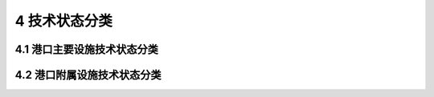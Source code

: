 4 技术状态分类
==============

.. raw:: html

  <h2 id="test111">4 技术状态分类</h2>

4.1 港口主要设施技术状态分类
-----------------------------------------------  

.. raw:: html

 <p style="text-align:justify"><a href="#id4.1.1"> 4.1.1</a> <span id="id4.1.1"> 港口主要设施技术状态类别划分应符合<a href="#B4.1.1">表4.1.1</a>的规定。</span></p>

.. raw:: html

      <style>
     #biaoge {
         border: 2px solid black;
         border-collapse: collapse;
         margin-bottom:1px;
        
      }
      th, td {
         padding-top: 5px;
         padding-bottom:5px;
         padding-left:5px;
         padding-right:5px;
         border: 1px solid black;
         
      }
      #eqzs {
         border: 0px;
      }
      #dhbg {
        vertical-align: middle;
      }
     </style>

		<table id="biaoge" style="font-family:times new roman">

         <caption style="caption-side:top;text-align: center;color:black" ><b style="text-align:center"> <div id="B4.1.1">表4.1.1 港口主要设施技术状态分类</b></caption>	
              
		    <tr>
		      <td align="center"   width="100px"  id="dhbg">技术类别</td>
		      <td align="center"   width="100px"  id="dhbg">技术状态</td>
			  <td align="center"   width="700px"  id="dhbg">评定标准</td>
 		    </tr>
		    <tr>
		      <td align="center"  id="dhbg">一类</td>
		      <td align="center"  id="dhbg">好</td>
			  <td align="left"  id="dhbg">①重要部位及构件有个别轻度损坏;<br/>②次要部位及构件有少量中度损坏;<br/>③结构元明显沉降、位移或变形;<br/>④承载力不低于设计值</td>
 		    </tr>
		      <td align="center"  id="dhbg">二类</td>
		      <td align="center"  id="dhbg">较好</td>
			  <td align="left"  id="dhbg">①重要部位及构件完好;<br/>②次要部位及构件个别轻度损坏;<br/>③结构基本无祝降、位移或变形;<br/>④承载力不低于设计值</td>
 		    </tr>
		      <td align="center"  id="dhbg">三类</td>
		      <td align="center"  id="dhbg">较差</td>
			  <td align="left"  id="dhbg">①重要部位及构件有少量巾度损坏或出现轻度功能性损坏，但发展缓慢，尚能维持正常使用;<br/>②次要部位及构件有大量中度损坏或少量严重损坏，功能降低，进一步恶化将不利于重要构件的安全或正常使用；<br/>③结构有沉降、{立移或变形，不影响整体稳定;<br/>④承载力不低于设计值</td>
 		    </tr>   
		      <td align="center"  id="dhbg">四类</td>
		      <td align="center"  id="dhbg">差</td>
			  <td align="left"  id="dhbg">①重要部位及构件有大量中度损坏或劣化，或出现功能性损坏，但发展缓慢，尚能维持使用;<br/>②次要部位及构件有大量严重损坏或劣化，功能明显降低，不利于重要构件的安全或正常使用；<br/>③结构沉降、位移或变形较大，影响整体稳定;<br/>④承戦力低于设计值</td>
 		    </tr> 
		      <td align="center"  id="dhbg">五类</td>
		      <td align="center"  id="dhbg">危险</td>
			  <td align="left"  id="dhbg">①重要部位及构件有大量严重损坏或劣化，出现功能性损坏且发展迅速，不能维持使用;<br/>②次要部位及构件有大量严重损坏或劣化，失去应有功能;<br/>③结构沉降、位移或变形严重，整体不稳定；<br/>④承载力低于设计值</td>
 		    </tr>                                            
		</table>

 <p style="text-indent:2em;" ><font size="2"> 
 <ul>
 <li style="list-style-type: none;">注：①完好——表示结构或构件未出现损坏或劣化；</li> 
 <li style="list-style-type: none;">&emsp;&emsp;&nbsp; ②损坏——表示构件表面的可见破损。对混凝土结构，包括棱角破损、裂缝、表面剥落、脱空层裂、露筋等；对钢结构，包括杆件断裂、局部变形、煤缝开裂、连接件损坏等；对砌筑结构，包括砌体裂缝、松动、断裂或崩塌等；对抛筑结构，包括抛填体松动、下滑或局部崖塌等；对各类面层，包括裂缝、表面剥落、坑槽或坑洼等；</li> 
 <li style="list-style-type: none;">&emsp;&emsp;&nbsp; ③劣化——表示结构材料性能退化。主要为混凝土强度和耐久性能等；</li> 
 <li style="list-style-type: none;">&emsp;&emsp;&nbsp; ④表中的"个别"、"少量"、"大量"为描述结构损坏或劣化数量的用语，根据损坏或劣化数量对结构功能的影响，按下列百分比掌握:<br/>&emsp;&emsp;&nbsp;当出现损坏或劣化的数量按构件数量比例统计时，"个别" 为小于构件总数量的10%，"少量"为构件总数量的 10% - 20% ，"大量"为构件总数量的 20%品以上:<br/>&emsp;&emsp;&nbsp;出现损坏或劣化的数量按占所在面积或所在构件长度比例统计时，"个别"为小于所在面积或构件长度10% ，"少量"为所在面积或构件长度的 10% -20% ，"大量"为所在面积或构件长度的 20% 以上;</li> 
 <li style="list-style-type: none;">&emsp;&emsp;&nbsp; ⑤表中的“轻度”、“中度”、“严重”是描述结构损坏或劣化程度的用语，根据损坏或劣化的程度对结构功能和耐久性的影响程度规定如下：<br/>&emsp;&emsp;&nbsp;对于桩、梁、板、沉箱、扶壁等构件裂绩，“轻度”为一般裂缝，裂缝宽度小于0.3 mm;“中度”为顺筋裂缝，裂缝宽度在0.3~1.0 mm之间，无结构裂缝；“严重”为涨裂性顺筋裂缝或网状裂缝，裂缝宽度大于1.0 mm,或有贯穿性裂缝；<br/>&emsp;&emsp;&nbsp;对于方块、胸墙、墩台等构件，“轻度裂缝”为裂缝宽度小于0.5 mm;“中度裂缝”为裂鳞宽度在0.5～3.0 mm之间；“严重裂缝”为裂缝宽度大于3.0 mm;<br/>&emsp;&emsp;&nbsp;对混凝土构件表面剥落露石，“轻度”为个别处剥落露石；“中度”为少量剥落露石，深度未超过钢筋保护层；“严重”为大量剥落露石，深度超过钢筋保护层或形成空穴；<br/>&emsp;&emsp;&nbsp;对混凝土表面破损，“轻度”为破损深度较少或深度不超过钢筋保护层厚度；“中度”为破损深度较大或超过钢筋保护层厚度或局部外层钢筋暴露；“严重”为破损深度或面积较大或钢筋暴露；<br/>&emsp;&emsp;&nbsp;对砌体，“轻度”为砌体微细裂缝或松动；“中度”为砌体明显裂缝或松动；“严重”为有局部断裂或崩塌；<br/>&emsp;&emsp;&nbsp;对抛筑体，“轻度”为护面块体少量稀疏或松动；“中度”为护面块体有明显松动或下滑拔缝；“严重”为局部崩塌；<br/>&emsp;&emsp;&nbsp;对混凝土面层和铺砌面层，“轻度”为有一般裂缝或表而缺陷；“中度”为有浅坑槽或板块断裂；“严重”为有普遍坑洼或严重破损；<br/>&emsp;&emsp;&nbsp;对沥青混凝土面层，“轻度”为有裂缝或一般缺陷；“中度”为有坑槽或波浪型起伏；“严重”为有普逍坑洼或严重破损；</li> 
 <li style="list-style-type: none;">&emsp;&emsp;&nbsp; ⑥第四、第五类中发生真中一种定为该类别;</li> 
 <li style="list-style-type: none;">&emsp;&emsp;&nbsp; ⑦表4.1.2-表4.1.6表示的损坏和劣化解释同本表注。</li> 
 </ul>
 </font></p>
 
 <p style="text-align:justify"><a href="#id4.1.2"> 4.1.2</a> <span id="id4.1.2"> 码头的技术状态类别划分应符合<a href="#B4.1.2.1">表4.1.2-1</a>-<a href="#B4.1.2.4">表4.1.2-4</a>的规定。</span></p> 
 
.. raw:: html

      <style>
     #biaoge {
         border: 2px solid black;
         border-collapse: collapse;
         margin-bottom:1px;
        
      }
      th, td {
         padding-top: 5px;
         padding-bottom:5px;
         padding-left:5px;
         padding-right:5px;
         border: 1px solid black;
         
      }
      #eqzs {
         border: 0px;
      }
      #dhbg {
        vertical-align: middle;
      }
     </style>

		<table id="biaoge" style="font-family:times new roman">

         <caption style="caption-side:top;text-align: center;color:black" ><b style="text-align:center"> <div id="B4.1.2.1">表4.1.2-1 重力式码头技术状态分类</b></caption>	
              
		    <tr>
		      <td align="center"   colspan="2" rowspan="2" id="dhbg">项目</td>
              <!-- <td></td> -->
		      <td align="center"   colspan="5" id="dhbg">技术状态</td>
			  <!-- <td></td> -->
              <!-- <td></td> -->
              <!-- <td></td> -->
              <!-- <td></td> -->   
 		    </tr>
		    <tr>
		      <!-- <td></td> -->
              <!-- <td></td> -->
		      <td align="center"   width="150px" id="dhbg">一类（好）</td>
			  <td align="center"   width="160px" id="dhbg">二类（较好）</td>
              <td align="center"   width="160px" id="dhbg">三类（较差）</td>
              <td align="center"   width="160px" id="dhbg">四类（差）</td>
              <td align="center"   width="160px" id="dhbg">五类（危险）</td>  
 		    </tr>
		    <tr>
		      <td align="center"   colspan="2"  id="dhbg">结构沉降、位移，整体稳定</td>
              <!-- <td></td> -->
		      <td align="left"   id="dhbg">基本无沉降、位移、整体稳定</td>
			  <td align="left"   id="dhbg">无明显沉降、位移、整体稳定</td>
              <td align="left"   id="dhbg">有明显沉降、位移，不影响整体稳定</td>
              <td align="left"   id="dhbg">沉降、位移较大，影响整体稳定</td>
              <td align="left"   id="dhbg">沉降、位移严重，整体不稳定</td>  
 		    </tr>
		    <tr>
		      <td align="center"   rowspan="2" width="50px" id="dhbg">上部结构</td>
              <td align="center"   width="60px" id="dhbg">面层</td>
		      <td align="left"   id="dhbg">完好，或有轻度损坏；变形缝完好</td>
			  <td align="left"   id="dhbg">小于10%的板块中度损坏；变形缝局部损坏，不影响正常使用</td>
              <td align="left"   id="dhbg">10%~20%的板块中度损坏，或小于10%的板块严重损坏；变形缝普遍缺损；影响正常使用</td>
              <td align="leftr"   id="dhbg">20%以上的板块中度损坏，或10%以上的板块严重破损坏；变形缝严重缺损、失效；严重影响正常使用</td>
              <td align="center"   id="dhbg">—</td>  
 		    </tr>  
		    <tr>
		      <!-- <td></td> -->
              <td align="center"   id="dhbg">胸墙</td>
		      <td align="left"   id="dhbg">完好，或有轻度损坏；钢筋无锈蚀</td>
			  <td align="left"   id="dhbg">小于10%的墙段中度损坏；钢筋局部锈蚀</td>
              <td align="left"   id="dhbg">10%~20%的墙段中度损坏，或小于10%的墙段严重损坏；钢筋明显锈蚀</td>
              <td align="left"   id="dhbg">20%以上的墙段中度损坏或10%以上的墙段严重裂缝、表面损坏，钢筋严重锈蚀</td>
              <td align="center"   id="dhbg">—</td>  
 		    </tr>  
		    <tr>
		      <td align="center"   rowspan="3"id="dhbg">墙身</td>
              <td align="center"   id="dhbg">方块</td>
		      <td align="left"   id="dhbg">完好，或有轻度损坏，表面无明显剥落</td>
			  <td align="left"   id="dhbg">小于10%的构件中度损坏，表面剥落</td>
              <td align="left"   id="dhbg">10%~20%的构件中度损坏，表面剥落或小于10%的构件严重损坏或断裂</td>
              <td align="left"   id="dhbg">20%以上的构件中度损坏，表面剥落或10%以上的构件严重损坏或断裂</td>
              <td align="center"   id="dhbg">—</td>  
 		    </tr>  
		    <tr>
		      <!-- <td></td> -->
              <td align="center"   id="dhbg">沉箱扶壁圆筒</td>
		      <td align="left"   id="dhbg">完好，或构件有轻度损坏；无裂缝、表面剥落</td>
			  <td align="left"   id="dhbg">小于5%的构件中度损坏、裂缝、表面剥落，钢筋有局部锈蚀</td>
              <td align="left"   id="dhbg">5%~10%的构件中度损坏或小于5%的构件严重损坏、裂缝、表面剥落，钢筋有明显锈蚀</td>
              <td align="left"   id="dhbg">10%~20%以上的构件中度损坏或5%~10%的构件严重损坏、裂缝、表面剥落，钢筋锈蚀广泛</td>
              <td align="left"   id="dhbg">20%以上的构件中度损坏或10%以上的构件严重损坏、裂缝、表面剥落，钢筋锈蚀缩径</td>  
 		    </tr> 
		    <tr>
		      <!-- <td></td> -->
              <td align="center"   id="dhbg">构件安装接缝</td>
		      <td align="left"   id="dhbg">完好，或有轻度损坏，无漏砂</td>
			  <td align="left"   id="dhbg">小于5%的接缝中度损坏，无漏砂</td>
              <td align="left"   id="dhbg">5%~10%的接缝中度损坏，无漏砂</td>
              <td align="left"   id="dhbg">10%~20%的接缝中度损坏或小于10%的接缝严重损坏，局部漏砂</td>
              <td align="left"   id="dhbg">20%以上的接缝中度损坏或10%以上的接缝严重损坏，严重漏砂</td>  
 		    </tr> 
            <tr>
		      <td align="center"   colspan="2"  id="dhbg">后方接岸</td>
              <!-- <td></td> -->
		      <td align="left"   id="dhbg">交接平顺，无明显差异沉降</td>
			  <td align="left"   id="dhbg">交接欠平顺，有差异沉降，但不影响正常使用</td>
              <td align="left"   id="dhbg">有明显差异沉降，影响真常使用</td>
              <td align="left"   id="dhbg">有明显差异沉降或局部塌陷，影响使用</td>
              <td align="left"   id="dhbg">差异沉降过大、出现塌陷或大量漏砂，严重影响使用</td>  
 		    </tr> 
            <tr>
		      <td align="center"   colspan="2"  id="dhbg">基床</td>
              <!-- <td></td> -->
		      <td align="left"   id="dhbg">完好，无冲刷损坏</td>
			  <td align="left"   id="dhbg">有轻微冲刷损坏，但墙身基底未淘空</td>
              <td align="left"   id="dhbg">有轻微冲刷损坏，墙身基底淘空深入长度不超过墙身宽度的10%</td>
              <td align="left"   id="dhbg">有明显冲刷损坏，墙身基底淘空深入长度不超过墙身宽度的20%</td>
              <td align="left"   id="dhbg">有严重冲刷损坏，墙身基底淘空深入长度超过墙身宽度的20%</td>  
 		    </tr>                                                         
		</table>

 <p style="text-indent:2em;" ><font size="2"> 
 <ul>
 <li style="list-style-type: none;">注：①正砌空心块体和一次安装出水空心方块，按沉箱、扶壁、圆筒类构件执行；</li> 
 <li style="list-style-type: none;">&emsp;&emsp;&nbsp; ②钢圆筒和码头钢战桥的劣化，按高桩码头的有关规定执行;</li> 
 <li style="list-style-type: none;">&emsp;&emsp;&nbsp; ③重力墩式码头的上部结构，按高桩码头的有关规定执行;</li> 
 <li style="list-style-type: none;">&emsp;&emsp;&nbsp; ④当表中技术状态类别采用百分数表示有重叠时，根据设施的具体情况选定。</li> 
 </ul>
 </font></p>


       <style>
     #biaoge {
         border: 2px solid black;
         border-collapse: collapse;
         margin-bottom:1px;
        
      }
      th, td {
         padding-top: 5px;
         padding-bottom:5px;
         padding-left:5px;
         padding-right:5px;
         border: 1px solid black;
         
      }
      #eqzs {
         border: 0px;
      }
      #dhbg {
        vertical-align: middle;
      }
     </style>

		<table id="biaoge" style="font-family:times new roman">

         <caption style="caption-side:top;text-align: center;color:black" ><b style="text-align:center"> <div id="B4.1.2.2">表4.1.2-2 高桩码头技术状态分类</b></caption>	
              
		    <tr>
		      <td align="center"   colspan="2" rowspan="2" id="dhbg">项目</td>
              <!-- <td></td> -->
		      <td align="center"   colspan="5" id="dhbg">技术状态</td>
			  <!-- <td></td> -->
              <!-- <td></td> -->
              <!-- <td></td> -->
              <!-- <td></td> -->   
 		    </tr>
		    <tr>
		      <!-- <td></td> -->
              <!-- <td></td> -->
		      <td align="center"   width="150px" id="dhbg">一类（好）</td>
			  <td align="center"   width="160px" id="dhbg">二类（较好）</td>
              <td align="center"   width="160px" id="dhbg">三类（较差）</td>
              <td align="center"   width="160px" id="dhbg">四类（差）</td>
              <td align="center"   width="160px" id="dhbg">五类（危险）</td>  
 		    </tr>
            <tr>
		      <td align="center"   colspan="2"  id="dhbg">结构沉降、位移、整体稳定</td>
              <!-- <td></td> -->
		      <td align="left"   id="dhbg">基本无沉降，位移，整体稳定</td>
			  <td align="left"   id="dhbg">无明显沉降、位移，整体稳定</td>
              <td align="left"   id="dhbg">无明显沉降、有明显位移，不影响整体稳定</td>
              <td align="left"   id="dhbg">沉降、位移较大，影响整体稳定</td>
              <td align="left"   id="dhbg">沉降、位移严重，整体不稳定</td>  
 		    </tr> 
            <tr>
		      <td align="center"   colspan="2"  id="dhbg">接岸结构</td>
              <!-- <td></td> -->
		      <td align="left"   id="dhbg">交接平顺，无差异沉降</td>
			  <td align="left"   id="dhbg">交接平顺，有轻度差异沉降</td>
              <td align="left"   id="dhbg">有差异沉降，局部有轻微塌陷</td>
              <td align="left"   id="dhbg">有明显差异沉降，局部塌陷，影响使用</td>
              <td align="left"   id="dhbg">差异沉降过大、漏砂、塌陷范围较大，严重影响使用</td>  
 		    </tr> 
            <tr>
		      <td align="center"   colspan="2"  id="dhbg">面层</td>
              <!-- <td></td> -->
		      <td align="left"   id="dhbg">完好，或板块有轻微龟裂，变形缝完好</td>
			  <td align="left"   id="dhbg">小于10%的板块有龟裂，变形缝局部损坏；不影响使用</td>
              <td align="left"   id="dhbg">10%~20%的板块有裂缝、剥落、浅坑槽，变形缝普遍损坏，影响使用</td>
              <td align="left"   id="dhbg">20%以上的板块有严重剥落、损坏；变形缝严重损坏；严重影响使用</td>
              <td align="center"   id="dhbg">—</td>  
 		    </tr>                         
		    <tr>
		      <td align="center"   rowspan="7" width="50px" id="dhbg">上部结构</td>
              <td align="center"   width="60px" id="dhbg">混凝土板</td>
		      <td align="left"   id="dhbg">完好，或轻度表面损坏；无锈迹</td>
			  <td align="left"   id="dhbg">小于5%的构件轻度损坏、裂缝，局部空鼓，有局部锈迹</td>
              <td align="left"   id="dhbg">5%~20%的构件轻度损坏，或小于10%的构件中度损坏、裂缝、剥落，钢筋轻微锈蚀</td>
              <td align="left"   id="dhbg">20%以上的构件轻度损坏，或10%~20%的构件中度损坏、裂缝、剥落，钢筋普遍锈蚀</td>
              <td align="left"   id="dhbg">20%以上的构件中度损坏、裂缝、剥落，钢筋严重锈蚀缩径</td>  
 		    </tr>  
		    <tr>
		      <!-- <td></td> -->
              <td align="center"   id="dhbg">混凝土梁</td>
		      <td align="left"   id="dhbg">完好，或有轻度损坏，无裂缝，无锈迹</td>
			  <td align="left"   id="dhbg">小于5%的构件轻度损坏、裂缝，局部锈迹</td>
              <td align="left"   id="dhbg">5%~20%的构件轻度损坏，或小于5%的构件中度损坏、裂缝、剥落，钢筋局部锈蚀</td>
              <td align="left"   id="dhbg">10%~20%的构件轻度损坏，或5%~10%的构件中度损坏、裂缝、剥落，钢筋锈蚀广泛</td>
              <td align="left"   id="dhbg">20%以上的构件轻度损坏、10%以上的构件中度损坏或有严重损坏、裂缝、剥落，钢筋严重锈蚀缩径</td>  
 		    </tr>  
		    <tr>
		      <!-- <td></td> -->
              <td align="center"   id="dhbg">桩帽墩台</td>
		      <td align="left"   id="dhbg">完好，或有轻度损坏，无锈迹</td>
			  <td align="left"   id="dhbg">小于10%的构件轻度损坏，无剥落，有锈迹</td>
              <td align="left"   id="dhbg">10%~20%的构件轻度损坏，或小于5%的构件中度损坏，剥落钢筋局部锈蚀</td>
              <td align="left"   id="dhbg">20%以上的构件轻度损坏，或10%~20%的构件中度损坏、剥落或劈裂，影响结构性能</td>
              <td align="left"   id="dhbg">20%以上的构件中度损坏或有严重损坏、剥落或劈裂，严重影响结构性能</td>  
 		    </tr>  
		    <tr>
		      <!-- <td></td> -->
              <td align="center"   id="dhbg">钢结构</td>
		      <td align="left"   id="dhbg">各部件及焊缝完好，栓接节点无松动，涂层完好</td>
			  <td align="left"   id="dhbg">各部件及焊缝完好，栓接节点无松动，小于5%的涂层面积失效</td>
              <td align="left"   id="dhbg">次要部件局部变形或焊缝裂纹，小于10%的栓接节点松动，5%~10%的涂层面积失效</td>
              <td align="left"   id="dhbg">个别主要构件扭曲、损坏裂纹、开焊，5%~10%的栓接节点松动，10%~30%的涂层面积失效，钢材锈蚀明显</td>
              <td align="left"   id="dhbg">20%以上主要构件严重扭曲、开焊，栓接节点松动30%以上涂层面积失效，刚才严重锈蚀</td>  
 		    </tr> 
		    <tr>
		      <!-- <td></td> -->
              <td align="center"   id="dhbg">混凝土桩</td>
		      <td align="left"   id="dhbg">完好，无损坏，无裂缝，无锈迹</td>
			  <td align="left"   id="dhbg">小于5%的构件轻度损坏、裂缝，无明显锈迹</td>
              <td align="left"   id="dhbg">5%~10%的构件轻度损坏，或小于5%的构件中度损坏、裂缝，局部有锈迹，无严重损坏</td>
              <td align="left"   id="dhbg">10%以上的构件轻度损坏，或5%~10%的构件中度损坏、裂缝，局部露筋、锈蚀，或个别严重损坏</td>
              <td align="left"   id="dhbg">10%以上的构件中度损坏，或小于5%的构件严重损坏、裂缝，钢筋严重锈蚀缩径</td>  
 		    </tr> 
		    <tr>
		      <!-- <td></td> -->
              <td align="center"   id="dhbg">混凝土管桩</td>
		      <td align="left"   id="dhbg">完好，无裂缝，无锈迹</td>
			  <td align="left"   id="dhbg">小于3%的构件轻度损坏，轻度裂缝，无锈迹</td>
              <td align="left"   id="dhbg">3%-5%的构件轻度损坏，轻度裂缝，局部有锈迹</td>
              <td align="left"   id="dhbg">5%以上的构件轻度损坏或个别构件中度损坏，中度裂缝，有明显锈迹</td>
              <td align="left"   id="dhbg">5%以上的构件中度或有严重损坏，严重裂缝，钢筋明显锈蚀</td>  
 		    </tr>
		    <tr>
		      <!-- <td></td> -->
              <td align="center"   id="dhbg">钢管桩</td>
		      <td align="left"   id="dhbg">完好，涂层无损面枫失效，电化学防坏，电化学防护正常有效</td>
			  <td align="left"   id="dhbg">小于20%的涂层护基本正常有效，预留锈蚀厚度减小不超过设计的30%</td>
              <td align="left"   id="dhbg">小于20%涂层面积失效，电化学防护基本正常有效，预留锈蚀厚度减小超过设计的30%</td>
              <td align="left"   id="dhbg">20%-50%的涂层面积失效，电化学防护不正常，有明显锈坑、预留锈蚀厚度减小超过设计的90%</td>
              <td align="left"   id="dhbg">50%以上涂层面积失效，电化学防护无效，有严重锈坑、孔洞，10%以上钢材截面削弱</td>  
 		    </tr>                      
		    <tr>
		      <td align="center"   colspan="2"  id="dhbg">下部棱体与护坡</td>
              <!-- <td></td> -->
		      <td align="center"   id="dhbg">断面完好，破面无损坏</td>
			  <td align="center"   id="dhbg">断面完好，破面有轻微损坏</td>
              <td align="center"   id="dhbg">坡面有中度损坏或局部下沉，对桩基无影响</td>
              <td align="center"   id="dhbg">坡面不整，断面有明显变化，对桩基有影响</td>
              <td align="center"   id="dhbg">坡面严重损坏，桩后隆起，对桩基有严重影响</td>  
 		    </tr>                                                                  
		</table>

 <p style="text-indent:2em;" ><font size="2"> 
 <ul>
 <li style="list-style-type: none;">注:①桩基墩式码头与核桥按本表的规定执行;</li> 
 <li style="list-style-type: none;">&emsp;&emsp;&nbsp; ②桩与上都结构有脱离时，应进行检测，根据检测结果确定技术状态类别;</li> 
 <li style="list-style-type: none;">&emsp;&emsp;&nbsp; ③当表中技术状态类别采用百分数表示有重叠时，根据设施的具体情况选定。</li> 
 </ul>
 </font></p>

       <style>
     #biaoge {
         border: 2px solid black;
         border-collapse: collapse;
         margin-bottom:1px;
        
      }
      th, td {
         padding-top: 5px;
         padding-bottom:5px;
         padding-left:5px;
         padding-right:5px;
         border: 1px solid black;
         
      }
      #eqzs {
         border: 0px;
      }
      #dhbg {
        vertical-align: middle;
      }
     </style>

		<table id="biaoge" style="font-family:times new roman">

         <caption style="caption-side:top;text-align: center;color:black" ><b style="text-align:center"> <div id="B4.1.2.3">表4.1.2-3 板桩码头技术状态分类</b></caption>	
              
		    <tr>
		      <td align="center"   colspan="2" rowspan="2" id="dhbg">项目</td>
              <!-- <td></td> -->
		      <td align="center"   colspan="5" id="dhbg">技术状态</td>
			  <!-- <td></td> -->
              <!-- <td></td> -->
              <!-- <td></td> -->
              <!-- <td></td> -->   
 		    </tr>
		    <tr>
		      <!-- <td></td> -->
              <!-- <td></td> -->
		      <td align="center"   width="150px" id="dhbg">一类（好）</td>
			  <td align="center"   width="160px" id="dhbg">二类（较好）</td>
              <td align="center"   width="160px" id="dhbg">三类（较差）</td>
              <td align="center"   width="160px" id="dhbg">四类（差）</td>
              <td align="center"   width="160px" id="dhbg">五类（危险）</td>  
 		    </tr>
            <tr>
		      <td align="center"   colspan="2"  id="dhbg">结构沉降、位移、整体稳定</td>
              <!-- <td></td> -->
		      <td align="left"   id="dhbg">基本无沉降，位移和变形，整体稳定</td>
			  <td align="left"   id="dhbg">无明显沉降、位移和变形，整体稳定</td>
              <td align="left"   id="dhbg">有明显沉降、位移和变形，整体稳定</td>
              <td align="left"   id="dhbg">沉降、位移和变形较大，影响整体稳定</td>
              <td align="left"   id="dhbg">沉降、位移和变形严重，整体不稳定</td>  
 		    </tr> 
            <tr>
		      <td align="center"   colspan="2"  id="dhbg">面层与基层</td>
              <!-- <td></td> -->
		      <td align="left"   id="dhbg">完好，或有轻度损坏</td>
			  <td align="left"   id="dhbg">小于10%的板块中度损坏、裂缝，不影响正常使用</td>
              <td align="left"   id="dhbg">10%~20%的板块中度损坏，或小于10%的板块严重损坏、裂缝，影响正常使用</td>
              <td align="left"   id="dhbg">20%以上的板块中度损坏，或10%以上的板块严重损坏、裂缝，严重影响正常使用</td>
              <td align="center"   id="dhbg">—</td>  
 		    </tr>                         
		    <tr>
		      <td align="center"   rowspan="5" width="50px" id="dhbg">前墙与上部结构</td>
              <td align="center"   width="60px" id="dhbg">胸墙或帽梁、导梁</td>
		      <td align="left"   id="dhbg">完好，或有轻度损坏，无锈迹</td>
			  <td align="left"   id="dhbg">小于5%的段中度损坏、裂缝，有锈迹</td>
              <td align="left"   id="dhbg">5%~10%的段中度损坏、裂缝，有明显锈迹</td>
              <td align="left"   id="dhbg">10%~20%的段中度损坏，或小于5%的段严重损坏、裂缝，钢筋明显锈蚀</td>
              <td align="left"   id="dhbg">20%以上的段中度损坏，或5%以上的段严重损坏、裂缝，钢筋严重锈蚀缩径</td>  
 		    </tr>  
		    <tr>
		      <!-- <td></td> -->
              <td align="center"   id="dhbg">混凝土板桩</td>
		      <td align="left"   id="dhbg">完好，或轻度损坏、，无裂缝，无锈迹</td>
			  <td align="left"   id="dhbg">小于5%的桩轻度损坏、裂缝，无明显锈迹</td>
              <td align="left"   id="dhbg">5%~100%的桩轻度损坏，或小于5%的桩中度损坏、裂缝，有锈迹</td>
              <td align="left"   id="dhbg">10%~20%的桩轻度损坏，或5%~10%的桩中度损坏、裂缝，钢筋明显锈蚀</td>
              <td align="left"   id="dhbg">20%以上的桩轻度损坏、10%以上的桩中度损坏或有严重损坏、裂缝，钢筋严重锈蚀缩径</td>  
 		    </tr>  
		    <tr>
		      <!-- <td></td> -->
              <td align="center"   id="dhbg">钢板桩</td>
		      <td align="left"   id="dhbg">板面、锁口完好，无锈蚀</td>
			  <td align="left"   id="dhbg">板面和锁口完好，不大于5%的桩墓轻度损坏，锈蚀面积小于10%</td>
              <td align="left"   id="dhbg">锁口完好，锈蚀面积在10%-20%之间</td>
              <td align="left"   id="dhbg">锁口基本完好，锈蚀面积在20%以上</td>
              <td align="left"   id="dhbg">锁口失效，板桩断面明显削弱</td>  
 		    </tr>  
		    <tr>
		      <!-- <td></td> -->
              <td align="center"   id="dhbg">地下连续墙</td>
		      <td align="left"   id="dhbg">墙面完好，无损坏、剥落</td>
			  <td align="left"   id="dhbg">小于5%的段轻度损坏，无明显剥落、缝、锈迹</td>
              <td align="left"   id="dhbg">5%-10%的段轻度损坏，或小于5%的段中度损坏、裂缝，有锈迹</td>
              <td align="left"   id="dhbg">10%~20%的段轻度损坏，5%~10%的段中度损坏、裂缝，钢筋锈蚀广泛</td>
              <td align="left"   id="dhbg">20%以上的段轻度损坏、10%以上的段中度损坏或有严重损坏，钢筋严重锈蚀缩径</td>  
 		    </tr> 
		    <tr>
		      <!-- <td></td> -->
              <td align="center"   id="dhbg">板桩墙体间接缝</td>
		      <td align="left"   id="dhbg">接缝完好，无明显损坏</td>
			  <td align="left"   id="dhbg">小于10%的缝轻度缺损，无漏砂</td>
              <td align="left"   id="dhbg">小于10%的缝中度损坏，无漏砂</td>
              <td align="left"   id="dhbg">10%~20%的缝中度缺损，局部漏砂</td>
              <td align="left"   id="dhbg">20%以上的缝中度损坏或有严重缺损，严重漏砂</td>  
 		    </tr> 
		    <tr>
		      <td align="center"   colspan="2"  id="dhbg">锚硫钢拉杆</td>
              <!-- <td></td> -->
		      <td align="center"   id="dhbg">钢拉杆、连接件和防腐完好</td>
			  <td align="center"   id="dhbg">小于5%的图层轻度损坏，无锈迹</td>
              <td align="center"   id="dhbg">5%~10%的图层轻度损坏，或小于5%的涂层中度损坏，有明显锈迹</td>
              <td align="center"   id="dhbg">10%~20%的图层轻度损坏，或5%~10%的涂层中度损坏，钢拉杆锈蚀广泛</td>
              <td align="center"   id="dhbg">20%以上的图层轻度损坏、10%以上的涂层中度损坏或有严重损坏，钢拉杆严重锈蚀缩径</td>  
 		    </tr>                                                                  
		</table>

 <p style="text-indent:2em;" ><font size="2"> 
 <ul>
 <li style="list-style-type: none;">注：①沉降位移较大时应对锚旋结构进行检查;</li> 
 <li style="list-style-type: none;">&emsp;&emsp;&nbsp; ②当表中技术状态类别采用百分数表示有重叠时，根据设施的具体情况选定。</li> 
 </ul>
 </font></p>





        <style>
     #biaoge {
         border: 2px solid black;
         border-collapse: collapse;
         margin-bottom:1px;
        
      }
      th, td {
         padding-top: 5px;
         padding-bottom:5px;
         padding-left:5px;
         padding-right:5px;
         border: 1px solid black;
         
      }
      #eqzs {
         border: 0px;
      }
      #dhbg {
        vertical-align: middle;
      }
     </style>

		<table id="biaoge" style="font-family:times new roman">

         <caption style="caption-side:top;text-align: center;color:black" ><b style="text-align:center"> <div id="B4.1.2.4">表4.1.2-4 斜坡码头及浮码头技术状态分类</b></caption>	
              
		    <tr>
		      <td align="center"   colspan="2" rowspan="2" id="dhbg">项目</td>
              <!-- <td></td> -->
		      <td align="center"   colspan="5" id="dhbg">技术状态</td>
			  <!-- <td></td> -->
              <!-- <td></td> -->
              <!-- <td></td> -->
              <!-- <td></td> -->   
 		    </tr>
		    <tr>
		      <!-- <td></td> -->
              <!-- <td></td> -->
		      <td align="center"   width="150px" id="dhbg">一类（好）</td>
			  <td align="center"   width="160px" id="dhbg">二类（较好）</td>
              <td align="center"   width="160px" id="dhbg">三类（较差）</td>
              <td align="center"   width="160px" id="dhbg">四类（差）</td>
              <td align="center"   width="160px" id="dhbg">五类（危险）</td>  
 		    </tr>
            <tr>
		      <td align="center"   colspan="2"  id="dhbg">结构沉降、位移、整体稳定</td>
              <!-- <td></td> -->
		      <td align="left"   id="dhbg">基本无沉降，位移，整体稳定</td>
			  <td align="left"   id="dhbg">无明显沉降、位移，整体稳定</td>
              <td align="left"   id="dhbg">有明显沉降、位移，整体稳定</td>
              <td align="left"   id="dhbg">沉降、位移较大，但发展缓慢，影响整体稳定</td>
              <td align="left"   id="dhbg">沉降、位移严重，呈发展趋势，整体不稳定</td>  
 		    </tr> 
            <tr>
		      <td align="center"   colspan="2"  id="dhbg">实体斜坡道</td>
              <!-- <td></td> -->
		      <td align="left"   id="dhbg">面层、坡肩完好</td>
			  <td align="left"   id="dhbg">面层轻度损坏，面积小于10%，坡肩无损坏</td>
              <td align="left"   id="dhbg">面层中度损坏，面积小于10%，坡肩轻微损坏</td>
              <td align="left"   id="dhbg">10%~20%以上的面层中度损坏或有严重损坏，坡肩坍塌，垫层暴露</td>
              <td align="center"   id="dhbg">—</td>  
 		    </tr>                         
		    <tr>
		      <td align="center"   rowspan="2" width="50px" id="dhbg">架空斜坡道</td>
              <td align="center"   width="60px" id="dhbg">上部结构</td>
		      <td align="left"   id="dhbg">完好</td>
			  <td align="left"   id="dhbg">小于5%的构件轻度损坏、裂缝，无明显锈迹</td>
              <td align="left"   id="dhbg">5%~10%的构件轻度损坏，或小于5%的构件中度损坏、裂缝，有锈迹</td>
              <td align="left"   id="dhbg">10%以上的构件轻度损坏，或5%~10%的构件中度损坏，或个别构件严重损坏，钢筋锈蚀广泛</td>
              <td align="left"   id="dhbg">10%以上的构件中度损坏，或5%以上的构件严重损坏，裂缝宽度超限，钢筋锈蚀缩径</td>  
 		    </tr>  
		    <tr>
		      <!-- <td></td> -->
              <td align="center"   id="dhbg">墩台柱升降架</td>
		      <td align="left"   id="dhbg">完好，或有轻度损坏，表面无锈迹</td>
			  <td align="left"   id="dhbg">小于5%的立柱轻度损坏，无明显锈迹</td>
              <td align="left"   id="dhbg">5%~10%的立柱轻度损坏，或小于5%的立柱中度损坏，有锈迹</td>
              <td align="left"   id="dhbg">10%~20的立柱轻度损坏，或5%~10%的立柱中度损坏，升降架有中度损坏，钢筋锈蚀</td>
              <td align="left"   id="dhbg">20%以上的立柱轻度损坏，或10%以上的立柱严重损坏，裂缝宽度超限，升降架严重损坏，钢筋严重锈蚀</td>  
 		    </tr> 
		    <tr>
		      <td align="center"   rowspan="2" width="50px" id="dhbg">钢引桥</td>
              <td align="center"   width="60px" id="dhbg">支座</td>
		      <td align="left"   id="dhbg">完好</td>
			  <td align="left"   id="dhbg">有轻微锈蚀或损坏，不影响支撑功能</td>
              <td align="left"   id="dhbg">局部锈蚀或损坏，不影响支撑功能</td>
              <td align="left"   id="dhbg">出现开裂，影响支撑功能</td>
              <td align="left"   id="dhbg">制作错位，破损严重，失去支撑功能</td>  
 		    </tr>  
		    <tr>
		      <!-- <td></td> -->
              <td align="center"   id="dhbg">混钢结构</td>
		      <td align="left"   id="dhbg">完好</td>
			  <td align="left"   id="dhbg">各部件及焊缝完好，栓接节点无松动，涂层损坏面积小于5%</td>
              <td align="left"   id="dhbg">次要部件局部变形或焊缝裂纹，栓接节点松动数量小于10%，5%~10%的涂层面积失效</td>
              <td align="left"   id="dhbg">个别构件扭曲、损坏开裂、开焊10%~20%栓接节点松动，10%~30%的涂层面积失效，钢材锈蚀明显</td>
              <td align="left"   id="dhbg">主要构件严重扭曲、开焊，20%以上栓接节点松动，30%以上涂层面积失效，钢材严重锈蚀</td>  
 		    </tr>              
		    <tr>
		      <td align="center"   colspan="2"  id="dhbg">墩台、撑墩基础</td>
              <!-- <td></td> -->
		      <td align="left"   id="dhbg">完好无冲刷</td>
			  <td align="left"   id="dhbg">有轻微冲刷、墩台小于5%的面积有轻度损坏、裂缝</td>
              <td align="left"   id="dhbg">有轻微冲刷、基底淘空深入长度小于构件长度的5%，墩台有轻度损坏、裂缝，墩台与基桩连接有轻微缝隙</td>
              <td align="left"   id="dhbg">有明显冲刷、基底淘空深入长度小于构件长度的20%，墩台有中度损坏、裂缝，墩台与基桩连接有明显缝隙</td>
              <td align="left"   id="dhbg">有严重冲刷、基底淘空深入长度大于构件长度的20%，墩台有严重损坏、裂缝，墩台与基桩脱离</td>  
 		    </tr>                                                                  
		</table>

 <p style="text-indent:2em;" ><font size="2"> 
 <ul>
 <li style="list-style-type: none;">注：①斜坡码头前方设置的平台，按其对应的码头结构形式分别按<a href="#B4.1.2.1">表4.1.2-1</a>或<a href="#B4.1.2.2">表4.1.2-2</a>执行，延船按有关船舶标准执行；</li> 
 <li style="list-style-type: none;">&emsp;&emsp;&nbsp; ②当表中技术状态类别采用百分数表示有重叠时，根据设施的具体情况选定。</li> 
 </ul>
 </font></p>

 <p style="text-align:justify"><a href="#id4.1.3"> 4.1.3</a> <span id="id4.1.3"> 直立式防波堤与护岸技术状态类别划分标准可按<a href="#B4.1.2.1">表4.1.2-1</a>的相应规定执行。</span></p> 
 <p style="text-align:justify"><a href="#id4.1.4"> 4.1.4</a> <span id="id4.1.4"> 斜坡式防波堤、引堤和护岸技术状态类别划分标准应符合<a href="#B4.1.4">表4.1.4</a>的规定。</span></p> 

 

        <style>
     #biaoge {
         border: 2px solid black;
         border-collapse: collapse;
         margin-bottom:1px;
        
      }
      th, td {
         padding-top: 5px;
         padding-bottom:5px;
         padding-left:5px;
         padding-right:5px;
         border: 1px solid black;
         
      }
      #eqzs {
         border: 0px;
      }
      #dhbg {
        vertical-align: middle;
      }
     </style>

		<table id="biaoge" style="font-family:times new roman">

         <caption style="caption-side:top;text-align: center;color:black" ><b style="text-align:center"> <div id="B4.1.4">表4.1.4 斜坡式防波堤、哥|堤护岸和技术状态分类</b></caption>	
              
		    <tr>
		      <td align="center"   colspan="2" rowspan="2" id="dhbg">项目</td>
              <!-- <td></td> -->
		      <td align="center"   colspan="5" id="dhbg">技术状态</td>
			  <!-- <td></td> -->
              <!-- <td></td> -->
              <!-- <td></td> -->
              <!-- <td></td> -->   
 		    </tr>
		    <tr>
		      <!-- <td></td> -->
              <!-- <td></td> -->
		      <td align="center"   width="150px" id="dhbg">一类（好）</td>
			  <td align="center"   width="160px" id="dhbg">二类（较好）</td>
              <td align="center"   width="160px" id="dhbg">三类（较差）</td>
              <td align="center"   width="160px" id="dhbg">四类（差）</td>
              <td align="center"   width="160px" id="dhbg">五类（危险）</td>  
 		    </tr>
            <tr>
		      <td align="center"   colspan="2"  id="dhbg">结构沉降、位移、整体稳定</td>
              <!-- <td></td> -->
		      <td align="left"   id="dhbg">基本无沉降，位移，整体稳定</td>
			  <td align="left"   id="dhbg">无明显沉降、位移，整体稳定</td>
              <td align="left"   id="dhbg">有明显沉降、位移，整体稳定</td>
              <td align="left"   id="dhbg">沉降、位移较大，但发展缓慢，影响整体稳定</td>
              <td align="left"   id="dhbg">沉降、位移严重，呈发展趋势，整体不稳定</td>  
 		    </tr> 
		    <tr>
		      <td align="center"   rowspan="2" width="50px" id="dhbg">上部结构</td>
              <td align="center"   width="60px" id="dhbg">胸墙挡浪墙</td>
		      <td align="left"   id="dhbg">完好，或有轻度损坏，无锈迹</td>
			  <td align="left"   id="dhbg">小于10%轻度损坏，有锈迹</td>
              <td align="left"   id="dhbg">10%~20%的轻度损坏，或小于10%的中度损坏，有明显锈迹</td>
              <td align="left"   id="dhbg">20%以上轻度损坏，或10%以上中度损坏，钢筋锈蚀严重</td>
              <td align="center"   id="dhbg">—</td>  
 		    </tr>  
		    <tr>
		      <!-- <td></td> -->
              <td align="center"   id="dhbg">半圆形构件</td>
		      <td align="left"   id="dhbg">块体稳定</td>
			  <td align="left"   id="dhbg">块体基本稳定，或小于5%的块体超过安装允许偏差的滑移</td>
              <td align="left"   id="dhbg">小于10%的块体超过安装允许偏差2倍的滑移，但不影响正常使用</td>
              <td align="left"   id="dhbg">10%~20的块体超过安装允许偏差2倍的滑移，影响正常使用</td>
              <td align="left"   id="dhbg">20%以上的块体超过安装允许偏差2倍以上的滑移，或有局部过大滑移，严重影响使用</td>  
 		    </tr> 
            <tr>
		      <td align="center"   colspan="2"  id="dhbg">堤身护面</td>
              <!-- <td></td> -->
		      <td align="left"   id="dhbg">完好</td>
			  <td align="left"   id="dhbg">基本完好，护面层略有散乱，不影响堤身稳定</td>
              <td align="left"   id="dhbg">护面层局部散乱，小于10%的块体断裂或缺失，不影响堤身稳定</td>
              <td align="left"   id="dhbg">护面层散乱，10%~20%的块体断裂或缺失，垫层石局部暴露，影响堤身稳定</td>
              <td align="left"   id="dhbg">护面层严重散乱、下滑，20%以上的块体断裂，垫层石暴露广泛，严重影响堤身稳定</td>  
 		    </tr>                         
		    <tr>
		      <td align="center"   colspan="2"  id="dhbg">基床、护坦与棱体</td>
              <!-- <td></td> -->
		      <td align="left"   id="dhbg">完好</td>
			  <td align="left"   id="dhbg">基本完好，局部冲刷流失，不影响堤身稳定</td>
              <td align="left"   id="dhbg">明显冲刷六十，影响局部堤身稳定</td>
              <td align="left"   id="dhbg">严重冲刷流失，影响堤身稳定</td>
              <td align="center"   id="dhbg">—</td>  
 		    </tr>                                                                  
		</table>

 <p style="text-indent:2em;" ><font size="2"> 
 <ul>
 <li style="list-style-type: none;">注：①半圆形构件混凝土技术分类按<a href="#B4.1.2.1">表4.1.2-1</a>中的沉箱、扶壁、圆筒类构件标准执行;</li> 
 <li style="list-style-type: none;">&emsp;&emsp;&nbsp; ②导流堤、挡沙堤技术状态分类按本表执行;</li> 
 <li style="list-style-type: none;">&emsp;&emsp;&nbsp; ③当表中技术状态类别采用百分数表示有重叠时，根据设施的具体情况选定。</li> 
 </ul>
 </font></p>


 <p style="text-align:justify"><a href="#id4.1.5"> 4.1.5</a> <span id="id4.1.5"> 港区道路与堆场技术状态类别划分应符合<a href="#B4.1.5">表4.1.5</a>的规定。</span></p> 

 

        <style>
     #biaoge {
         border: 2px solid black;
         border-collapse: collapse;
         margin-bottom:1px;
        
      }
      th, td {
         padding-top: 5px;
         padding-bottom:5px;
         padding-left:5px;
         padding-right:5px;
         border: 1px solid black;
         
      }
      #eqzs {
         border: 0px;
      }
      #dhbg {
        vertical-align: middle;
      }
     </style>

		<table id="biaoge" style="font-family:times new roman">

         <caption style="caption-side:top;text-align: center;color:black" ><b style="text-align:center"> <div id="B4.1.5">表4.1.5 港区道路与堆场技术状态分类</b></caption>	
              
		    <tr>
		      <td align="center"   colspan="2" rowspan="2" id="dhbg">项目</td>
              <!-- <td></td> -->
		      <td align="center"   colspan="5" id="dhbg">技术状态</td>
			  <!-- <td></td> -->
              <!-- <td></td> -->
              <!-- <td></td> -->
              <!-- <td></td> -->   
 		    </tr>
		    <tr>
		      <!-- <td></td> -->
              <!-- <td></td> -->
		      <td align="center"   width="150px" id="dhbg">一类（好）</td>
			  <td align="center"   width="160px" id="dhbg">二类（较好）</td>
              <td align="center"   width="160px" id="dhbg">三类（较差）</td>
              <td align="center"   width="160px" id="dhbg">四类（差）</td>
              <td align="center"   width="160px" id="dhbg">五类（危险）</td>  
 		    </tr>
            <tr>
		      <td align="center"   colspan="2"  id="dhbg">沉降</td>
              <!-- <td></td> -->
		      <td align="left"   id="dhbg">无明显差异沉降</td>
			  <td align="left"   id="dhbg">轻微差异沉静，不影响正常使用</td>
              <td align="left"   id="dhbg">差异沉降较大，但尚能维持使用</td>
              <td align="left"   id="dhbg">差异沉降过大，严重影响正常使用</td>
              <td align="center"   id="dhbg">—</td>  
 		    </tr> 
		    <tr>
		      <td align="center"   rowspan="3" width="50px" id="dhbg">面层与基层</td>
              <td align="center"   width="60px" id="dhbg">混凝土面层</td>
		      <td align="left"   id="dhbg">完好平整</td>
			  <td align="left"   id="dhbg">基本完好、平整，或小于10%的板块轻度损坏，不影响正常使用</td>
              <td align="left"   id="dhbg"> 10%~20%的板块轻度损坏，或小于10%的板块中度损坏，影响正常使用</td>
              <td align="left"   id="dhbg"> 20%以上的板块中度损坏，或10%以上的板块严重损坏，严重影响使用</td>
              <td align="center"   id="dhbg">—</td>    
 		    </tr>  
		    <tr>
		      <!-- <td></td> -->
              <td align="center"   id="dhbg">沥青混凝土面层</td>
		      <td align="left"   id="dhbg">完好、平整</td>
			  <td align="left"   id="dhbg">基本完好、平整，小于10%的面积轻度损坏，不影响正常使用</td>
              <td align="left"   id="dhbg"> 10%~20%的面积轻度损坏，或小于10%的面积中度损坏，影响正常使用</td>
              <td align="left"   id="dhbg"> 20%以上的面积中度损坏，或10%以上的面积严重损坏，严重影响使用</td>
              <td align="center"   id="dhbg">—</td>    
 		    </tr> 
		    <tr>
		      <!-- <td></td> -->
              <td align="center"   id="dhbg">铺砌面层</td>
		      <td align="left"   id="dhbg">完好、平整</td>
			  <td align="left"   id="dhbg">基本完好、平整，或小于10%的砌块轻度损坏，不影响正常使用</td>
              <td align="left"   id="dhbg">10%~20%的切块轻度损坏，或小于10%的砌块中度损坏，影响正常使用</td>
              <td align="left"   id="dhbg">20%以上的砌块轻度损坏，或10%以上的砌块严重损坏，严重影响使用</td>
              <td align="center"   id="dhbg">—</td>   
 		    </tr>             
            <tr>
		      <td align="center"   colspan="2"  id="dhbg">轨道梁</td>
              <!-- <td></td> -->
		      <td align="left"   id="dhbg">完好，凭证，无锈迹</td>
			  <td align="left"   id="dhbg">小于5%的段中度损坏，有锈迹</td>
              <td align="left"   id="dhbg">5%~10%的段中度损坏，有明显锈迹</td>
              <td align="left"   id="dhbg">10%~20%的段中度损坏，或小于5%的段严重损坏，钢筋明显锈蚀</td>
              <td align="left"   id="dhbg">20%以上的段中度，或5%以上的段严重损坏，钢筋严重锈蚀</td>  
 		    </tr>                         
		    <tr>
		      <td align="center"   rowspan="3" width="50px" id="dhbg">排水与附属构筑物</td>
              <td align="center"   width="60px" id="dhbg">坡度与坡向</td>
		      <td align="left"   id="dhbg">满足摇去</td>
			  <td align="left"   id="dhbg">基本满足要求，无明显积水</td>
              <td align="left"   id="dhbg">不满足要求，有明显积水</td>
              <td align="left"   id="dhbg">严重不满足要求，积水严重</td>
              <td align="center"   id="dhbg">—</td>  
 		    </tr>  
		    <tr>
		      <!-- <td></td> -->
              <td align="center"   id="dhbg">泄水口与管井</td>
		      <td align="left"   id="dhbg">齐全、完好，泄水通畅</td>
			  <td align="left"   id="dhbg">齐全、无明显损坏、泄水基本通畅</td>
              <td align="left"   id="dhbg">有少量缺损或淤堵，泄水不通畅</td>
              <td align="left"   id="dhbg">有大量缺损或淤堵，严重影响泄水</td>
              <td align="center"   id="dhbg">—</td>  
 		    </tr> 
		    <tr>
		      <!-- <td></td> -->
              <td align="center"   id="dhbg">管沟及盖板</td>
		      <td align="left"   id="dhbg">完好，无明显损坏</td>
			  <td align="left"   id="dhbg">基本完好，个别中度损坏，不影响使用</td>
              <td align="left"   id="dhbg">少量中度损坏，基本不影响使用</td>
              <td align="left"   id="dhbg">大量严重损坏，影响使用</td>
              <td align="left"   id="dhbg">承重盖板断裂，影响行车安全</td>  
 		    </tr>                               
		</table>

 <p style="text-indent:2em;" ><font size="2"> 注:当表中技术状态类别采用百分数表示有重叠时，根据设施的具体情况选定。 </font></p>


 
 <p style="text-align:justify"><a href="#id4.1.6"> 4.1.6</a> <span id="id4.1.6"> 生产与生产辅助建筑物技术状态类别划分应符合<a href="#B4.1.6">表4.1.6</a>的规定。</span></p> 

 

        <style>
     #biaoge {
         border: 2px solid black;
         border-collapse: collapse;
         margin-bottom:1px;
        
      }
      th, td {
         padding-top: 5px;
         padding-bottom:5px;
         padding-left:5px;
         padding-right:5px;
         border: 1px solid black;
         
      }
      #eqzs {
         border: 0px;
      }
      #dhbg {
        vertical-align: middle;
      }
     </style>

		<table id="biaoge" style="font-family:times new roman">

         <caption style="caption-side:top;text-align: center;color:black" ><b style="text-align:center"> <div id="B4.1.6">表4.1.6 生产与生产辅助建筑物技术状态分类</b></caption>	
              
		    <tr>
		      <td align="center"   colspan="2" rowspan="2" id="dhbg">项目</td>
              <!-- <td></td> -->
		      <td align="center"   colspan="5" id="dhbg">技术状态</td>
			  <!-- <td></td> -->
              <!-- <td></td> -->
              <!-- <td></td> -->
              <!-- <td></td> -->   
 		    </tr>
		    <tr>
		      <!-- <td></td> -->
              <!-- <td></td> -->
		      <td align="center"   width="150px" id="dhbg">一类（好）</td>
			  <td align="center"   width="160px" id="dhbg">二类（较好）</td>
              <td align="center"   width="160px" id="dhbg">三类（较差）</td>
              <td align="center"   width="160px" id="dhbg">四类（差）</td>
              <td align="center"   width="160px" id="dhbg">五类（危险）</td>  
 		    </tr>
            <tr>
		      <td align="center"   colspan="2"  id="dhbg">结构沉降、倾斜、整体稳定</td>
              <!-- <td></td> -->
		      <td align="left"   id="dhbg">基本无沉降、倾斜、整体稳定</td>
			  <td align="left"   id="dhbg">无明显沉降、倾斜、整体稳定</td>
              <td align="left"   id="dhbg">有明显沉降、倾斜、整体稳定</td>
              <td align="left"   id="dhbg">沉降、倾斜较大，但发展缓慢，影响整体稳定</td>
              <td align="left"   id="dhbg">沉降、倾斜严重，呈发展趋势，整体不稳定</td>  
 		    </tr> 
		    <tr>
		      <td align="center"   rowspan="2" width="50px" id="dhbg">主主体结构</td>
              <td align="center"   width="60px" id="dhbg">梁柱及框架</td>
		      <td align="left"   id="dhbg">完好</td>
			  <td align="left"   id="dhbg">小于3%的构件轻度损坏，无裂缝</td>
              <td align="left"   id="dhbg">3%~5%的构件轻度损坏，局部出现轻度裂缝，不影响结构安全</td>
              <td align="left"   id="dhbg">5%~10%的构件轻度损坏，或小于5%的构件中度损坏，局部出现中度裂缝，影响结构安全</td>
              <td align="left"   id="dhbg">10%以上的构件轻度损坏，或5%以上的构件中度损坏，出现严重裂缝，严重影响结构安全</td>    
 		    </tr>  
		    <tr>
		      <!-- <td></td> -->
              <td align="center"   id="dhbg">墙体</td>
		      <td align="left"   id="dhbg">完好，无裂缝</td>
			  <td align="left"   id="dhbg">墙体完好，饰面有裂纹、剥落</td>
              <td align="left"   id="dhbg">墙体局部有裂缝，不影响安全使用</td>
              <td align="left"   id="dhbg">墙体有较大裂缝，影响安全使用</td>
              <td align="left"   id="dhbg">墙体下沉、断裂，严重影响安全使用</td>    
 		    </tr> 
            <tr>
		      <td align="center"   colspan="2"  id="dhbg">屋面防水</td>
              <!-- <td></td> -->
		      <td align="left"   id="dhbg">完完好无渗漏</td>
			  <td align="left"   id="dhbg">基本完好，局部轻微老化、起泡开裂，无渗漏</td>
              <td align="left"   id="dhbg">基本完好，局部老化、起泡开裂，有轻微渗漏</td>
              <td align="left"   id="dhbg">多处老化、起泡开裂，局部渗漏严重</td>
              <td align="center"   id="dhbg">—</td>    
 		    </tr>                         
            <tr>
		      <td align="center"   colspan="2"  id="dhbg">室内地面与室外散水</td>
              <!-- <td></td> -->
		      <td align="left"   id="dhbg">完好，无沉降</td>
			  <td align="left"   id="dhbg">局部沉陷，损坏面积小于10%，不影响使用</td>
              <td align="left"   id="dhbg">局部沉陷，10%~20%的面积损坏，不影响使用</td>
              <td align="left"   id="dhbg">差异沉降较大，20%以上面积损坏，影响使用</td>
              <td align="center"   id="dhbg">—</td>   
 		    </tr> 
		</table>

 <p style="text-indent:2em;" ><font size="2"> 
 <ul>
 <li style="list-style-type: none;">注:①轻质钢架结构和高层结构应按同家现行标准有关规定执行;</li> 
 <li style="list-style-type: none;">&emsp;&emsp;②当表中技术状态类别采用百分数表示有重叠时，根据设施的具体情况选定。</li> 
 </ul>
 </font></p>

 <p style="text-align:justify"><a href="#id4.1.7"> 4.1.5</a> <span id="id4.1.7"> 港区铁路、油与液体化工储罐及管线、消防、环保设施等的技术状态类别划分标准应按国家现行标准有关规定执行。</span></p> 


4.2 港口附属设施技术状态分类
-----------------------------------------------  

.. raw:: html

 <p style="text-align:justify"><a href="#id4.2.1"> 4.2.1</a> <span id="id4.2.1"> 系船设施技术状态类别划分应符合<a href="#B4.2.1">表4.2.1</a>的规定。</span></p>

.. raw:: html

        <style>
     #biaoge {
         border: 2px solid black;
         border-collapse: collapse;
         margin-bottom:1px;
        
      }
      th, td {
         padding-top: 5px;
         padding-bottom:5px;
         padding-left:5px;
         padding-right:5px;
         border: 1px solid black;
         
      }
      #eqzs {
         border: 0px;
      }
      #dhbg {
        vertical-align: middle;
      }
     </style>

		<table id="biaoge" style="font-family:times new roman">

         <caption style="caption-side:top;text-align: center;color:black" ><b style="text-align:center"> <div id="B4.2.1">表4.2.1 系船设施技术状态分类</b></caption>	
              
		    <tr>
		      <td align="center"  width="200px" rowspan="2" id="dhbg">项目</td>
		      <td align="center"   colspan="2" id="dhbg">技术状态</td>
			  <!-- <td></td> -->
 		    </tr>
		    <tr>
		      <!-- <td></td> -->
		      <td align="center"   width="350px" id="dhbg">二类（较好）</td>
			  <td align="center"   width="350px" id="dhbg">四类（差）</td>
 		    </tr>
		    <tr>
		      <td align="center"   id="dhbg">系船柱</td>
		      <td align="left"   id="dhbg">同走螺栓齐全，底座无松动;柱体无裂缝，锈坑或磨损深度不大于柱壁厚度的10%；不影响使用</td>
			  <td align="left"   id="dhbg">残缺数量不大于10%，不影响使用</td>
 		    </tr>
		    <tr>
		      <td align="center"   id="dhbg">系船环</td>
		      <td align="left"   id="dhbg">固定螺栓缺失，底座松动;柱体开裂，锈坑或磨损深度大于柱壁厚度的10%；影响使用</td>
			  <td align="left"   id="dhbg">残缺数量大于10%</td>
 		    </tr>            
		</table>

 <p style="text-indent:2em;" ><font size="2"> 
 <ul>
 <li style="list-style-type: none;">注:①系船柱按单体进行评定;系船环按泊位进行评定;</li> 
 <li style="list-style-type: none;">&emsp;&emsp;②当表中技术状态类别采用百分数表示有重叠时，根据设施的具体情况选定。</li> 
 </ul>
 </font></p>

  <p style="text-align:justify"><a href="#id4.2.2"> 4.2.2</a> <span id="id4.2.2"> 靠船设施技术状态类别划分应符合<a href="#B4.2.2">表4.2.2</a>的规定。</span></p>

.. raw:: html

        <style>
     #biaoge {
         border: 2px solid black;
         border-collapse: collapse;
         margin-bottom:1px;
        
      }
      th, td {
         padding-top: 5px;
         padding-bottom:5px;
         padding-left:5px;
         padding-right:5px;
         border: 1px solid black;
         
      }
      #eqzs {
         border: 0px;
      }
      #dhbg {
        vertical-align: middle;
      }
     </style>

		<table id="biaoge" style="font-family:times new roman">

         <caption style="caption-side:top;text-align: center;color:black" ><b style="text-align:center"> <div id="B4.2.2">表4.2.2 靠船设施技术状态分类</b></caption>	
              
		    <tr>
		      <td align="center"   colspan="2"rowspan="2" id="dhbg">项目</td>
               <!-- <td></td> --> 
		      <td align="center"   colspan="2" id="dhbg">技术状态</td>
			  <!-- <td></td> -->
 		    </tr>
		    <tr>
		      <!-- <td></td> -->
              <!-- <td></td> -->
		      <td align="center"   width="350px" id="dhbg">二类（较好）</td>
			  <td align="center"   width="350px" id="dhbg">四类（差）</td>
 		    </tr>            
		    <tr>
		      <td align="center" width="100px" id="dhbg" rowspan="2" >橡胶护舷</td>
              <td align="center" width="100px"  >D形<br/>V形</td>
		      <td align="left" id="dhbg">破损数量不大于10%，不影响使用</td>
			  <td align="left" id="dhbg">破损和残缺数量大于10%或连续出现，影响使用</td>
 		    </tr>            
		    <tr>
		      <!-- <td></td> -->
              <td align="center" >鼓形</td>
		      <td align="left" id="dhbg">配件齐全，无破损、无松动</td>
			  <td align="left" id="dhbg">脱落或本体断裂、影响使用</td>
 		    </tr> 
		    <tr>
		      <td align="center"   colspan="2" id="dhbg">木护舷</td>
              <!-- <td></td> -->
		      <td align="left" id="dhbg">破损长度不大于总长度的10%不影响使用</td>
			  <td align="left" id="dhbg">破损长度大于总长度的10%毛，影响使用</td>
 		    </tr>            
		    <tr>
		      <td align="center"   colspan="2" id="dhbg">靠船桩</td>
              <!-- <td></td> -->
		      <td align="left" id="dhbg">无较大残余变形，配件基本齐全，不影响使用</td>
			  <td align="left" id="dhbg">残余变形严重，配件大量缺失，失去缓冲功能，影响使用</td>
 		    </tr> 



		</table>

 <p style="text-indent:2em;" ><font size="2"> 
 <ul>
 <li style="list-style-type: none;">注：①D形、V形橡胶护舷和木护触按泊位进行评定；</li> 
 <li style="list-style-type: none;">&emsp;&emsp;&nbsp; ②鼓形护舷按个体进行评定；</li> 
 <li style="list-style-type: none;">&emsp;&emsp;&nbsp; ③当表中技术状态类别采用百分数表示有重叠时，根据设施的具体情况选定。</li> 
 </ul>
 </font></p>


.. raw:: html

 <p style="text-align:justify"><a href="#id4.2.4"> 4.2.4</a> <span id="id4.2.4"> 防护设施技术状态类别划分应符合<a href="#B4.2.3">表4.2.3</a>的规定。</span></p>

.. raw:: html

        <style>
     #biaoge {
         border: 2px solid black;
         border-collapse: collapse;
         margin-bottom:1px;
        
      }
      th, td {
         padding-top: 5px;
         padding-bottom:5px;
         padding-left:5px;
         padding-right:5px;
         border: 1px solid black;
         
      }
      #eqzs {
         border: 0px;
      }
      #dhbg {
        vertical-align: middle;
      }
     </style>

		<table id="biaoge" style="font-family:times new roman">

         <caption style="caption-side:top;text-align: center;color:black" ><b style="text-align:center"> <div id="B4.2.3">表4.2.3 防护设施技术状态分类</b></caption>	
              
		    <tr>
		      <td align="center"  width="200px" rowspan="2" id="dhbg">项目</td>
		      <td align="center"   colspan="2" id="dhbg">技术状态</td>
			  <!-- <td></td> -->
 		    </tr>
		    <tr>
		      <!-- <td></td> -->
		      <td align="center"   width="350px" id="dhbg">二类（较好）</td>
			  <td align="center"   width="350px" id="dhbg">四类（差）</td>
 		    </tr>
		    <tr>
		      <td align="center"   id="dhbg">护轮坎</td>
		      <td align="left"   id="dhbg">破损高度超过坎高1/3,但残缺长度不大于总长度的10%，不影响使用</td>
			  <td align="left"   id="dhbg">破损高度超过坎高1/3 ，残缺长度大于总长度的10%，影响使用</td>
 		    </tr>
		    <tr>
		      <td align="center"   id="dhbg">系网环</td>
		      <td align="left"   id="dhbg">缺损数量不大于20%，不影响使用</td>
			  <td align="left"   id="dhbg">缺损数量大于20%，影响使用</td>
 		    </tr>      
		    <tr>
		      <td align="center"   id="dhbg">栏杆</td>
		      <td align="left"   id="dhbg">立柱松动、断裂数量不大于20%，且不连续出现；立杆缺损数量不大于20%，不影响使用</td>
			  <td align="left"   id="dhbg">立柱松动、断裂数量大于20%，或连续2根以上<br/>立杆缺损数量大于20%，影响使用</td>
 		    </tr>
		    <tr>
		      <td align="center"   id="dhbg">铁梯</td>
		      <td align="left"   id="dhbg">基础连接无松动，踏步完好，不影响使用</td>
			  <td align="left"   id="dhbg">基础连接松动，踏步有残缺，影响使用</td>
 		    </tr>                    
		</table>

 <p style="text-indent:2em;" ><font size="2"> 
 <ul>
 <li style="list-style-type: none;">注:①系网环、栏杆按泊位计算;</li> 
 <li style="list-style-type: none;">&emsp;&emsp;②当表中技术状态类别采用百分数表示有重叠时，根据设施的其体情况选定。</li> 
 </ul>
 </font></p>